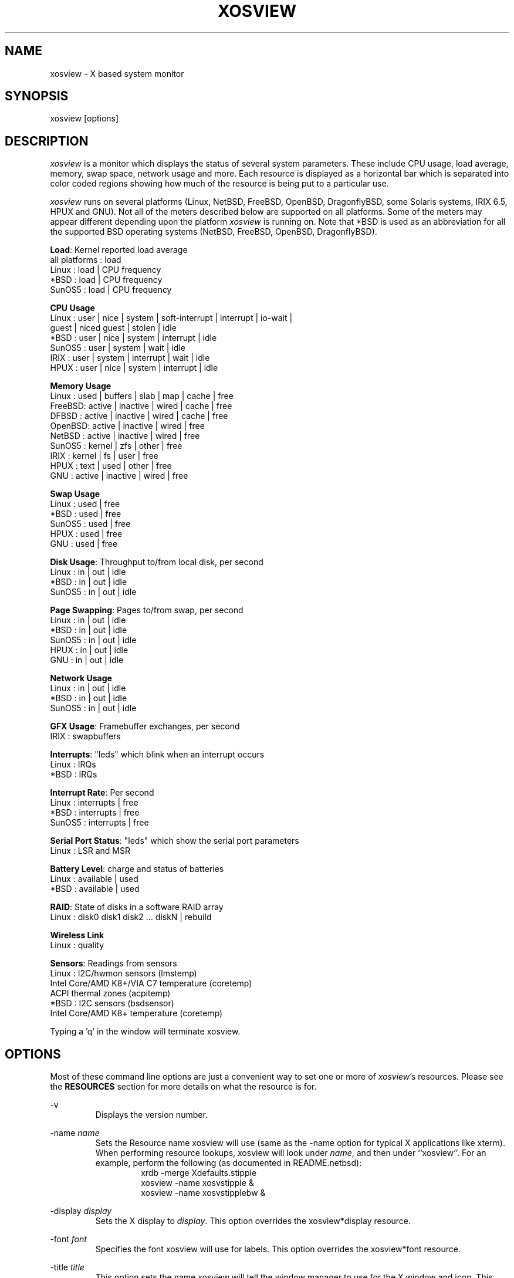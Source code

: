 .TH "XOSVIEW" 1
.UC
.SH NAME
xosview \- X based system monitor
.SH SYNOPSIS
xosview [options]
.\"  ================  Macros  =============================
.\"  First, let's define some handy roff macros.
.\"  A macro begins with .de <xx> where one will invoke this macro with .xx
.\"  The macro definition ends with the .. line.
.\"  I don't know what macro abbreviations are free, so I just chose a few,
.\"  and haven't noticed a problem so far!  bgrayson

.\"  There are several paragraphs that are repeated in the resource section.
.\"  Rather than typing the whole stuff out each time, we define a few macros.

.\"  The .pp macro takes a single argument (net, disk, etc), and
.\" prints a paragraph description of a Priority resource.  Only the
.\" header (xosview*diskPriority: \fIpriority\fP) needs to be specified in
.\" addition to the .pp macro.
.\"  Usage:   .pp load
.de pp
xosview*\\$1Priority: \fIpriority\fP
.RS
This number (which must be an integer >= 1) sets the number of tenths of
a second that the \\$1 meter waits between updates.  A value of 1 has xosview
update the meter 10 times per second (the fastest).  A value of 600 would
cause xosview to update the meter once a minute.
.RE
..
.\"  The .dc macro is similar to the .pp macro, except that it is for
.\" the decay resource paragraphs.
.\"  Usage:  .dc net
.de dc
xosview*\\$1Decay: (True or False)
.RS
If True then the \\$1 meter will be split vertically in two.  The top
half will show the instantaneous state, while the bottom half will
display a decaying average of the state.
.RE
..
.\" The .dg macro is similar to the .dc macro, except that it is for
.\" the scrolling graph resource paragraphs.
.\" Usage:  .dg net
.de dg
xosview*\\$1Graph: (True or False)
.RS
If this is set to True then the \\$1 meter will be drawn as a horizontally
scrolling bargraph showing the state value verses time.
.RE
..
.\"  The .pm macro is for ``plus/minus'' -- for the
.\"  enable/disable command-line options.
.de pm
-\\$1
.RS
This option overrides the xosview*\\$1 resource.  It is
equivalent to setting xosview*\\$1 to "False".
.RE

+\\$1
.RS
This option overrides the xosview*\\$1 resource.  It is
equivalent to setting xosview*\\$1 to "True".
.RE
..
.\"  The .xt macro is for ``Xresource true'' -- for enabling a
.\"  meter, like the .pm macro/-+foo.
.de xt
xosview*\\$1: (True or False)
.RS
If True then xosview will display a \\$1 meter.
.RE
..
.\"  The .uf macro is for the ``used format'' stuff.
.de uf
xosview*\\$1UsedFormat: (float, percent or autoscale)
.RS
This resource tells xosview how to display "used" labels.  The formats work
as follows:

\fBfloat\fP:
.RS
Display the value as a floating point number.
.RE
\fBpercent\fP:
.RS
Display the value as a percentage of the total.
.RE
\fBautoscale\fP:
.RS
Display the absolute value and automatically print the units (K, M, or G) as
appropriate.
.RE
.RE
..
.\"  Define a color macro for the various xosview*fooXXXColor: resources.
.\"  Usage:  .cc swap Used used "swap space"  <--  keep 'swap
\"                                                       space' as one arg.
.de cc
xosview*\\$1\\$2Color: \fIcolor\fP
.RS
The \\$1 meter will use this color to display the \\$3 field.
.RE
..
.\"  ================  End of Macros  =============================
.SH DESCRIPTION
\fIxosview\fP is a monitor which displays the status of several system
parameters.  These include CPU usage, load average, memory, swap
space, network usage and more.  Each resource is displayed as a
horizontal bar which is separated into color coded regions showing how
much of the resource is being put to a particular use.

\fIxosview\fP runs on several platforms (Linux, NetBSD, FreeBSD,
OpenBSD, DragonflyBSD, some Solaris systems, IRIX 6.5, HPUX and GNU).
Not all of the meters described below are supported on all platforms.
Some of the meters may appear different depending upon the platform
\fIxosview\fP is running on.  Note that *BSD is used as an
abbreviation for all the supported BSD operating systems (NetBSD,
FreeBSD, OpenBSD, DragonflyBSD).

\fBLoad\fP: Kernel reported load average
   all platforms  :  load
   Linux          :  load | CPU frequency
   *BSD           :  load | CPU frequency
   SunOS5         :  load | CPU frequency

\fBCPU Usage\fP
   Linux  : user | nice | system | soft-interrupt | interrupt | io-wait |
            guest | niced guest | stolen | idle
   *BSD   : user | nice | system | interrupt | idle
   SunOS5 : user | system | wait | idle
   IRIX   : user | system | interrupt | wait | idle
   HPUX   : user | nice | system | interrupt | idle

\fBMemory Usage\fP
   Linux  : used | buffers | slab | map | cache | free
   FreeBSD: active | inactive | wired | cache | free
   DFBSD  : active | inactive | wired | cache | free
   OpenBSD: active | inactive | wired | free
   NetBSD : active | inactive | wired | free
   SunOS5 : kernel | zfs | other | free
   IRIX   : kernel | fs | user | free
   HPUX   : text | used | other | free
   GNU    : active | inactive | wired | free

\fBSwap Usage\fP
   Linux  : used | free
   *BSD   : used | free
   SunOS5 : used | free
   HPUX   : used | free
   GNU    : used | free

\fBDisk Usage\fP: Throughput to/from local disk, per second
   Linux  : in | out | idle
   *BSD   : in | out | idle
   SunOS5 : in | out | idle

\fBPage Swapping\fP: Pages to/from swap, per second
   Linux  : in | out | idle
   *BSD   : in | out | idle
   SunOS5 : in | out | idle
   HPUX   : in | out | idle
   GNU    : in | out | idle

\fBNetwork Usage\fP
   Linux  : in | out | idle
   *BSD   : in | out | idle
   SunOS5 : in | out | idle

\fBGFX Usage\fP: Framebuffer exchanges, per second
   IRIX   : swapbuffers

\fBInterrupts\fP: "leds" which blink when an interrupt occurs
   Linux  : IRQs
   *BSD   : IRQs

\fBInterrupt Rate\fP: Per second
   Linux  : interrupts | free
   *BSD   : interrupts | free
   SunOS5 : interrupts | free

\fBSerial Port Status\fP: "leds" which show the serial port parameters
   Linux  : LSR and MSR

\fBBattery Level\fP: charge and status of batteries
   Linux  : available | used
   *BSD   : available | used

\fBRAID\fP: State of disks in a software RAID array
   Linux  : disk0 disk1 disk2 ... diskN | rebuild

\fBWireless Link\fP
   Linux  : quality

\fBSensors\fP: Readings from sensors
   Linux  : I2C/hwmon sensors (lmstemp)
            Intel Core/AMD K8+/VIA C7 temperature (coretemp)
            ACPI thermal zones (acpitemp)
   *BSD   : I2C sensors (bsdsensor)
            Intel Core/AMD K8+ temperature (coretemp)

Typing a 'q' in the window will terminate xosview.

.SH OPTIONS

Most of these command line options are just a convenient way to set one or
more of \fIxosview\fP's resources.  Please see the \fBRESOURCES\fP section for
more details on what the resource is for.

\-v
.RS
Displays the version number.
.RE

\-name \fIname\fP
.RS
Sets the Resource name xosview will use (same as the \-name option
for typical X applications like xterm).  When performing resource
lookups, xosview will look under \fIname\fP, and then under
``xosview''.  For an example, perform the following (as
documented in README.netbsd):
.RS
  xrdb \-merge Xdefaults.stipple
  xosview \-name xosvstipple &
  xosview \-name xosvstipplebw &
.RE
.RE

\-display \fIdisplay\fP
.RS
Sets the X display to \fIdisplay\fP.  This option overrides the
xosview*display resource.
.RE

\-font \fIfont\fP
.RS
Specifies the font xosview will use for labels.  This option overrides the
xosview*font resource.
.RE

\-title \fItitle\fP
.RS
This option sets the name xosview will tell the window manager to use for
the X window and icon.  This option overrides the xosview*title resource.
.RE

\-geometry \fIgeometry_string\fP
.RS
Sets the X geometry to \fIgeometry_string\fP.  This option overrides the
xosview*geometry resource.
.RE

.pm captions
.pm labels
.pm usedlabels
.pm cpu

\-cpus
.RS
Force the display of a single meter for all CPUs in the system. This
option is equivalent to setting xosview*cpuFormat to "single".
.RE

\+cpus
.RS
Force the display of all CPUs in the system. This option is equivalent
to setting xosview*cpuFormat to "all".
.RE

.pm load
.pm mem
.pm swap
.pm battery
.pm gfx
.pm wireless
.pm net

\-network \fImaxbandwidth\fP
.RE
\-networkBW \fImaxbandwidth\fP
.RE
\-networkBandwidth \fImaxbandwidth\fP
.RS
These options override the xosview*netBandwidth resource.  They cause
xosview to display a meter that will shows network usage, with a maximum
bandwidth of \fBmaxbandwidth\fP.  Notice that setting the bandwidth to
0 no longer disables the meter \-\- use the ``\-net'' option instead.
.RE

.pm page

\-pagespeed \fIval\fP
.RS
This option overrides the xosview*pageBandWidth resource.  The resource
xosview*pageBandWidth will be set to \fIval\fP.
.RE

.pm disk
.pm int

\-ints +ints
.RE
\-interrupts +interrupts
.RS
Equivalent to \-int and +int.
.RE

.pm irqrate

\-intrate +intrate
.RS
Equivalent to \-irqrate and +irqrate.
.RE

.pm lmstemp
.pm coretemp
.pm acpitemp
.pm bsdsensor
.RE

\-xrm \fIresource_string\fP
.RS
This switch allows any of xosview's resources to be set on the command line.
An example of how the xosview*memFreeColor could be set using this option is
shown below (Note the use of " to prevent the shell from expanding
\'*\' or from creating two separate arguments, \'xosview*memfreeColor:\'
and \'purple\'):
.RS
\-xrm "xosview*memFreeColor: purple"
.RE
.RE

.SH X RESOURCES

The following is a list of X resources supported by \fIxosview\fP.  Each has
a default value assigned to it.  These values can be found in the file
Xdefaults which can be obtained in the source distribution of xosview.
They can be overridden in the usual places (/usr/lib/X11/app-defaults/XOsview,
$HOME/.Xdefaults, etc.).

It should be noted that it is OK to have a resource defined for a port of
xosview that does not support the feature the resource configures.  Xosview
will simply ignore the resources that are set for it but not supported on
a given platform.


\fBGeneral Resources\fP

xosview*title: \fIname\fP
.RS
The string that xosview will use for the X window title.  Normally xosview
will use 'xosview@machine_name' for a title.  This resource overrides the
default behavior.
.RE

xosview*geometry: \fIgeometry_string\fP
.RS
This is a standard X geometry string that defines the size and location of
the X window used by xosview.
.RE

xosview*display: \fIname\fP
.RS
The name of the display where xosview will contact the X server for drawing
its window.
.RE

xosview*pixmapName: \fIname\fP
.RS
The filename of an X pixmap (xpm) file for use as a background
image.
.RE

xosview*captions: (True or False)
.RS
If True then xosview will display meter captions.
.RE

xosview*labels: (True or False)
.RS
If True then xosview will display meter labels.
.RE

xosview*meterLabelColor: \fIcolor\fP
.RS
The color to use for the meter labels.
.RE

xosview*usedlabels: (True or False)
.RS
If True then xosview will display labels that show the percentage of the
resource (or absolute amount, depending on the meter) being used.  This
option requires that the labels option also be set to True.
.RE

xosview*usedLabelColor: \fIcolor\fP
.RS
The color to use for "used" labels.
.RE

xosview*borderwidth: \fIwidth\fP
.RS
The width of the border for the xosview window.
.RE

xosview*font: \fIfont\fP
.RS
This is the font that xosview will use. This is a bitmap font
rendered at the X server. To list the available fonts, use
.BR xlsfonts (1),
and rehash the list with
.BR xset (1).
.RE

xosview*background: \fIcolor\fP
.RS
This is the color that will be used for the background.
.RE

xosview*foreground: \fIcolor\fP
.RS
This is the color that will be used for the foreground.
.RE

xosview*enableStipple: (True or False)
.RS
Change to true to try stipple support.  This is primarily for users
stuck with 1-bit monitors/display cards.  Try setting enableStipple
true.  Please give us feedback on this, if you use it.  It needs
some more work, but no one has given us any feedback so far.
.RE

xosview*graphNumCols: \fInumber\fP
.RS
This defines the number of sample bars drawn when a meter is in scrolling
graph mode. This also has the side-effect of defining the width of the
graph columns. This is only used by meters which have graph mode enabled.
.RE


\fBLoad Meter Resources\fP

.\"  Do the load: True resource.
.xt load

xosview*loadProcColor: \fIcolor\fP
.RS
This is the color that the load meter will use to display the load average
when it is below the warning threshold.
.RE

xosview*loadWarnColor: \fIcolor\fP
.RS
This is the color that the load meter will use once the load average is
above the warning but below the critical load threshold.
.RE

xosview*loadCritColor: \fIcolor\fP
.RS
This is the color that the load meter will use once the load average is
above critical load threshold.
.RE

.\"  loadIdleColor
.cc load Idle idle

.\"  Do the priority resource
.pp load

xosview*loadWarnThreshold: \fIint\fP
.RS
This number (which must be an integer >= 1) sets the value at which
the loadmeter changes its status and color from "normal" to "warning".
The default value is the number of processors.
.RE

xosview*loadCritThreshold: \fIint\fP
.RS
This number (which must be an integer >= 1) sets the value at which
the loadmeter changes its status and color from "warning" to "critical".
The default value is four times the warning threshold.
.RE

xosview*loadDecay: (True or False)
.RS
You should probably leave this at the default value (False).  The load
is already a time-averaged value!
.RE

.dg load

.\"  loadUsedFormat resource
.uf load

xosview*loadCpuSpeed: (True or False)
.RS
Display the current CPU speed in the load meter.
.RE


\fBCPU Meter Resources\fP

xosview*cpu: (True or False)
.RS
If True then xosview will display a cpu meter. On Linux, *BSD, Solaris and
IRIX SMP machines, the resource cpuFormat defines how meters are created for
multiple CPUs.
.RE

.\"  cpuUserColor, cpuNiceColor, cpuSystemColor, cpuInterruptColor, cpuFreeColor
.cc cpu User "cpu user time"

.cc cpu Nice "cpu nice time"

.cc cpu System "cpu system time"

.cc cpu Interrupt "cpu hard interrupt time"

.cc cpu SInterrupt "cpu soft interrupt time"

.cc cpu Wait "cpu IO waiting time"

.cc cpu Guest "cpu virtualization guest time"

.cc cpu NiceGuest "cpu niced virtualization guest time"

.cc cpu Stolen "cpu involuntary wait time"

.cc cpu Free "cpu idle time"

.\"  Priority, decay, usedFormat resources:
.pp cpu

.dc cpu

.dg cpu

.uf cpu

xosview*cpuFormat: (single, all, both or auto)
.RS
If `single', only a cumulative meter for all CPU usage is created.
`all' creates a meter for each CPU, but no cumulative meter. `both'
creates one cumulative meter and one for each CPU. `auto' makes a
choice based on the number of CPUs found.
.RE

xosview*cpuFields: USED/USR/NIC/SYS/INT/SI/HI/WIO/GST/NGS/STL/IDLE
.RS
The set of fields to show in Linux CPU meter instead of the
default. Possible fields are:

\fBUSED\fP:
.RS
Combine all used CPU time into one field. This is the sum of user, nice,
system, soft and hard interrupts, guest, niced guest and stolen times.
None of these, except stolen, may be defined together with `USED'.
.RE
\fBIDLE\fP:
.RS
Time spent doing nothing. Includes I/O wait if it is not defined separately.
.RE
\fBUSR\fP:
.RS
Time spent in user mode processes. Includes nice, guest and niced guest if
those are not defined separately.
.RE
\fBNIC\fP:
.RS
Time spent in niced user mode processes. Includes niced guest if neither it
nor guest is not defined separately.
.RE
\fBSYS\fP:
.RS
Time spent in kernel code. Includes soft and hard interrupt as well as stolen
time if those are not defined separately.
.RE
\fBINT\fP:
.RS
Combines soft and hard interrupt handling times into one field.
.RE
\fBSI\fP:
.RS
Time the kernel used to handle soft interrupts. Available on Linux kernel
2.6.0 and higher.
.RE
\fBHI\fP:
.RS
Time the kernel used to handle hard interrupts. Available on Linux kernel
2.6.0 and higher.
.RE
\fBWIO\fP:
.RS
Time spent waiting for I/O to complete. Available on Linux kernel
2.6.0 and higher.
.RE
\fBGST\fP:
.RS
Time spent running guest OS in virtual machine. Includes niced guest if
it is not defined separately. Available on Linux kernel 2.6.24 and higher.
.RE
\fBNGS\fP:
.RS
Time spent running niced guest OS in virtual machine. Available on Linux kernel
2.6.32 and higher.
.RE
\fBSTL\fP:
.RS
Involuntary wait time when running as guest in virtual machine. Available
on Linux kernel 2.6.11 and higher.
.RE

Most combinations are possible (see above for restrictions), but at least
`USED' or `USR' and `SYS' need to be defined. `IDLE' field is added
automatically.
.RE


\fBMemory Meter Resources\fP

.\"  Do the mem: True resource.
.xt mem

.\"  mem{Used,Share,Buffer,...}Color resources
.cc mem Used "used memory"

.cc mem Shared "shared memory"

.cc mem Buffer "buffer memory"

.cc mem Cache "cache memory"

.cc mem Free "free memory"

.cc mem Kernel "kernel memory"

.cc mem Shared "shared memory"

.cc mem Text "HP text memory"

.cc mem Other "HP ``other'' memory"

.cc mem Active "*BSD active memory"

.cc mem Inactive "*BSD inactive memory"

.cc mem Wired "*BSD wired memory"

.cc mem Slab "Linux in-kernel data structures"

.cc mem Map "Linux memory mapped files"

.\"  Priority, decay, usedFormat resources:
.pp mem

.dc mem

.dg mem

.uf mem


\fBSwap Meter Resources\fP

.\"  Do the swap: True resource.
.xt swap

.\"  swap{Used,Free}Color resources.
.cc swap Used "used swap"

.cc swap Free "free swap"

.\"  Priority, decay, usedFormat resources:
.pp swap

.dc swap

.dg swap

.uf swap


\fBPage Swapping Meter Resources\fP

.\"  Do the page: True resource.
.xt page

xosview*pageBandWidth: \fImaxEvents\fP
.RS
This number is used to specify the expected maximum bandwidth (in events /
sec) for the page meter.  When the expected maximum bandwidth
(\fImaxEvents\fP) is exceeded then the page meter will display the relative
percentage of page swapping (25% in, 75% out).
.RE

.\"  page{In,Out,Idle}Color:
.cc page In page-in

.cc page Out page-out

.cc page Idle idle

.\"  Priority, decay, usedFormat resources:
.pp page

.dc page

.dg page

.uf page


\fBGfx Meter Resources\fP

xosview*gfx:	(True or False)
.RS
If True xosview will display the GfxMeter. The value is sampled once per
second, due to the usage of sadc to sample data.
.RE

xosview*gfxWarnColor: \fIcolor\fP
.RS
This is the color that the gfx meter will use once the warn state is
reached.
.RE

xosview*gfxAlarmColor: \fIcolor\fP
.RS
This is the color that the gfx meter will use once the alarm state is
reached.
.RE

xosview*gfxSwapColor: \fIcolor\fP
.RS
This is the color that the gfx meter will use in normal state
.RE

.\"  gfxIdleColor
.cc gfx Idle idle

.\"  Do the priority resource
.pp gfx

xosview*gfxWarnThreshold: \fIint\fP
.RS
This number (which must be an integer >= 1) of swapbuffers per second
and pipe at which the gfxmeter changes its status and color from
"normal" to "warn". The default value is 60.
.RE

xosview*gfxAlarmThreshold: \fIint\fP
.RS
This number (which must be an integer >= gfxWarnThreshold) of
swapbuffers per second and pipe at which the gfxmeter changes its status
and color from "warn" to "alarm". The default value is 120.
.RE

xosview*gfxDecay: (True or False)
.RS
You should probably leave this at the default value (False).  The gfx
does not work in decay mode.
.RE

.dg gfx

.\"  gfxUsedFormat resource
.uf gfx


\fBNetwork Meter Resources\fP

xosview*net: (True or False)
.RS
If True xosview will display the NetMeter.  Linux users will have to configure
their kernels and setup some ip accounting rules to make this work.  See the
file README.linux which comes with the xosview distribution for details.
.RE

xosview*netBandwidth: \fImaxBytes\fP
.RS
This number is used to specify the expected maximum bandwidth
(in bytes / sec) for the meter.  When the expected maximum bandwidth
(\fImaxBytes\fP) is exceeded then the network meter will display the
relative percentage of network usage (25% incoming, 75% outgoing).
.RE

xosview*netIface: \fIinterface\fP
.RS
If False, xosview will display the data received/transmitted by any of
the network interfaces. Otherwise, xosview will only display the data
received/transmitted by the specified network interface. If the name is
prepended with '-' sign, the data in that interface is ignored.
.RE

.\"  net{In,Out}Color:
.cc net In incoming

.cc net Out outgoing
.\"  FIXME XXX  Change the netBackground resource to be netIdleColor.

xosview*netBackground: \fIcolor\fP
.RS
This is the color that the network meter will use for the "idle" field.
.RE

.\"  Priority, decay, usedFormat resources:
.pp net

.dc net

.dg net

.uf net


\fBNFSStats (Client) Resources\fP

xosview*NFSStats: (True or False)
.RS
If True then xosview will display a meter to monitor NFS client stats.
.RE

xosview*NFSStatReTransColor: \fIcolor\fP
.RS
The color to be used for retransmit stats.
.RE

xosview*NFSStatAuthRefrshColor:	\fIcolor\fP
.RS
The color to be used for auth refresh stats.
.RE

xosview*NFSStatCallsColor: \fIcolor\fP
.RS
The color to be used for call stats.
.RE

xosview*NFSStatIdleColor: \fIcolor\fP
.RS
The color to be used for idle stats.
.RE


\fBNFSDStats (Server) Resources\fP

xosview*NFSDStats: (True or False)
.RS
If True xosview will display a meter for NFS server/daemon stats.
.RE

xosview*NFSDStatCallsColor: \fIcolor\fP
.RS
The color to be used for call stats.
.RE

xosview*NFSDStatBadCallsColor: \fIcolor\fP
.RS
The color to be used for bad stats.
.RE

xosview*NFSDStatUDPColor: \fIcolor\fP
.RS
The color to be used for UDP stats.
.RE

xosview*NFSDStatTCPColor: \fIcolor\fP
.RS
The color to be used for TCP stats.
.RE

xosview*NFSDStatIdleColor: \fIcolor\fP
.RS
The color to be used for idle stats.
.RE


\fBSerial Meter Resources\fP

xosview*serial(0-9): (True, False, or portBase)
.RS
If True then xosview will display a serial meter for ttySx.  The
portbase will be autodetected.  Because autodetection can fail, (if
the port is locked by ppp/slip for example) you can specify the
portbase instead of "True".  If a portBase is used then xosview will use
it instead of trying to autodetect.

For this to work on Linux xosview needs to be suid root in order to have
access to the ports.  See the file README.linux which comes with the xosview
distribution for more details.
.RE

xosview*serialOnColor: \fIcolor\fP
.RS
This is the color the serial meter will use for bits that are set.
.RE

xosview*serialOffColor: \fIcolor\fP
.RS
This is the color the serial meter will use for bits that are not set.
.RE

.\"  Do the priority resource
.pp serial


\fBInterrupt Meter Resources\fP

xosview*interrupts: (True or False)
.RS
If True then xosview will display an interrupt meter.
.RE

xosview*intSeparate: (True of False)
.RS
If True then xosview will display one interrupt meter per CPU on SMP
machines. If False only one meter is displayed. Default: True.
.RE

xosview*intOnColor: \fIcolor\fP
.RS
This is the color that will be used to show "active" interrupts.
.RE

xosview*intOffColor: \fIcolor\fP
.RS
This is the color that will be used to show "inactive" interrupts.
.RE

.\"  Do the priority resource
.pp int


\fBInterrupt Rate Meter Resources\fP

xosview*irqrate: (True or False)
.RS
If True then xosview will display an interrupt rate meter.
.RE

xosview*irqrateUsedColor: \fIcolor\fP
.RS
This is the color that will be used to show the interrupt rate.
.RE

.cc irqrate Idle idle

.\"  Priority, decay, usedFormat resources:
.pp irqrate

.dc irqrate

.dg irqrate

.uf irqrate


\fBLm Sensors Resources\fP

.xt lmstemp

xosview*lmstempHighest: \fInumber\fP
.RS
Highest value displayed. If not given, or too small, the meter will adjust
to fit actual and alarm values. Can be overridden for any meter with
lmstempHighest\fIN\fP.
.RE

xosview*lmstempActColor: \fIcolor\fP
.RS
Color of actual value.
.RE

xosview*lmstempHighColor: \fIcolor\fP
.RS
Color above high alarm value, also used to indicate alarm.
.RE

xosview*lmstempLowColor: \fIcolor\fP
.RS
Color of actual value, when it is below low alarm value.
.RE

xosview*lmstempIdleColor: \fIcolor\fP
.RS
Color between actual and high alarm values.
.RE

xosview*lmstemp\fIN\fP: \fIfilename\fP
.RS
Name of input file from /proc/sys/dev/sensors/*/* or
/sys/class/hwmon/*/{,device}/, N=1,2,3,... Can also be absolute path.
For example,
.br
xosview*lmstemp1: temp1
.br
xosview*lmstemp2: temp2_input
.br

\fBNote:\fP Many sensors have the value and alarm threshold in files named
"*_input" and "*_max"/"*_min", respectively. In such case, specifying the base
name such as "temp1" here will be enough for having both files used.
.br

\fBNote:\fP If the same file name as lmstemp\fIN\fP, lmshigh\fIN\fP or
lmslow\fIN\fP exists in other sensor directories, then lmsname\fIN\fP needs to
be specified, or absolute path used, to find the correct one.
.RE

xosview*lmshigh\fIN\fP: \fIfilename\fP or \fInumber\fP
.RS
Optional high alarm value or name of file from /sys/class/hwmon/*/{,device}/,
N=1,2,3,... Can also be absolute path. If not given, lmstempHighest is used
as both maximum and high alarm. For example,
.br
xosview*lmshigh1: 70
.br
xosview*lmshigh2: temp1_crit_hyst
.RE

xosview*lmslow\fIN\fP: \fIfilename\fP or \fInumber\fP
.RS
Optional low alarm value or name of file from /sys/class/hwmon/*/{,device}/,
N=1,2,3,... Can also be absolute path. Default is 0. For example,
.br
xosview*lmslow1: 1.5
.br
xosview*lmslow2: fan1_min
.RE

xosview*lmsname\fIN\fP: \fIname\fP
.RS
Optional name of the sensor device to use when finding the filename(s) given in
lmstemp\fIN\fP, lmshigh\fIN\fP and lmslow\fIN\fP. See
/sys/class/hwmon/*/{,device}/name for the names of your sensors. This has no
effect to files given as absolute paths. For example,
.br
xosview*lmsname1: nct6779
.br
xosview*lmsname2: radeon
.RE

xosview*lmstempLabel\fIN\fP: \fIstring\fP
.RS
N-th label for above values, default is TMP.
.RE

xosview*lmstempHighest\fIN\fP: \fInumber\fP
.RS
Override default lmstempHighest for meter N.
.RE

xosview*lmstempUsedFormat\fIN\fP: (float, percent or autoscale)
.RS
Override default lmstempUsedFormat for meter N.
.RE

.pp lmstemp

.uf lmstemp


\fBACPI Temperature Resources\fP

.xt acpitemp

xosview*acpitempHighest: 100
.RS
Highest temp value displayed, default 100. If acpihigh\fIN\fP is given,
the value is read from there instead.
.RE

xosview*acpitempActColor:  \fIcolor\fP
.RS
Color of actual temperature.
.RE

xosview*acpitempHighColor:  \fIcolor\fP
.RS
Color above alarm temperature, also used to indicate alarm.
.RE

xosview*acpitempIdleColor:   \fIcolor\fP
.RS
Color between actual and alarm temperatures.
.RE

xosview*acpitemp\fIN\fP: \fIfilename\fP
.RS
Name of temperature file from /proc/acpi/thermal_zone or
/sys/devices/virtual/thermal. Note that the last directory part must be
given, e.g. TZ0/temperature. Absolute path can also be used.
.RE

xosview*acpihigh\fIN\fP:    \fIfilename\fP
.RS
Name of high value/trip point file from /proc/acpi/thermal_zone or
/sys/devices/virtual/thermal, or an absolute path to one.
.RE

xosview*acpitempLabel\fIN\fP:  \fILabelstring\fP
.RS
N-th label for above temperatures, default is TMP.
.RE

.pp acpitemp

.uf acpitemp


\fBIntel Core / AMD K8+ / VIA C7 Temperature Sensor Resources\fP

.xt coretemp

xosview*coretempHighest: 100
.RS
Highest temp value displayed, default 100. If CPU throttling temperature
(tjMax) is supplied by the operating system, it is used instead.
.RE

xosview*coretempHigh: \fInumber\fP
.RS
Value to use as alarm temperature, default is coretempHighest. If a usable
value, such as the temperature for which maximum cooling is required, is
supplied by the operating system, it is used instead.
.RE

xosview*coretempActColor:  \fIcolor\fP
.RS
Color of actual temperature.
.RE

xosview*coretempHighColor:  \fIcolor\fP
.RS
Color above alarm temperature, also used to indicate alarm.
.RE

xosview*coretempIdleColor:   \fIcolor\fP
.RS
Color between actual and alarm temperatures.
.RE

xosview*coretempDisplayType: (separate, average or maximum)
.RS
This resource tells xosview how to display the CPU temperature. The formats
work as follows:

\fBseparate\fP:
.RS
Display one meter for each CPU core of a multi-core CPU. This is the default.
.RE
\fBaverage\fP:
.RS
Display the average of core temperatures of a multi-core CPU. On multi-socket
machines, one meter per physical CPU is displayed.
.RE
\fBmaximum\fP:
.RS
Display the highest core temperature of a multi-core CPU. On multi-socket
machines, one meter per physical CPU is displayed.
.RE
.RE

.pp coretemp

.uf coretemp


\fB*BSD Sensor Resources\fP

.xt bsdsensor

xosview*bsdsensorHighest: \fInumber\fP
.RS
Highest value displayed. If not given, or too small, the meter will adjust
to fit actual and alarm values. Can be overridden for any meter with
bsdsensorHighest\fIN\fP.
.RE

xosview*bsdsensorActColor: \fIcolor\fP
.RS
Color of actual value.
.RE

xosview*bsdsensorHighColor: \fIcolor\fP
.RS
Color above high alarm value, also used to indicate alarm.
.RE

xosview*bsdsensorLowColor: \fIcolor\fP
.RS
Color of actual value, when it is below low alarm value.
.RE

xosview*bsdsensorIdleColor: \fIcolor\fP
.RS
Color between actual and high alarm values.
.RE

xosview*bsdsensor\fIN\fP:     \fIname.type\fP
.br
xosview*bsdsensorHigh\fIN\fP: \fIname.type\fP
.br
xosview*bsdsensorLow\fIN\fP:  \fIname.type\fP
.RS
These define where the actual value, high alarm value and low alarm value for
meter N=1,2,3,... will be read from. The name is the sensor driver, and type is
the wanted value. Both alarm values are optional, and can also be given as
static numerical values.
.br

You can find the correct pair for OpenBSD and DragonFly BSD with systat
command, e.g.
.br
xosview*bsdsensor1:     it0.temp1
.br
xosview*bsdsensorHigh1: 100

On NetBSD, you can find the driver name with envstat command. Value name for
the actual reading is typically 'cur-value' and for high alarm 'critical-max'
and for low alarm 'critical-min', e.g.
.br
xosview*bsdsensor2:     coretemp0.cur-value
.br
xosview*bsdsensorHigh2: coretemp0.critical-max

For all possible NetBSD value names, refer to envstat source code.

FreeBSD has no usable sensor drivers as of version 9.0. However, ACPI thermal
zones can be used by defining the sysctl node below hw.acpi.thermal, e.g.
.br
xosview*bsdsensor1:     tz0.temperature
.br
xosview*bsdsensorHigh1: tz0._CRT
.br

ACPI thermal zones can be used like this on DragonFly BSD as well.
.RE

xosview*bsdsensorLabel\fIN\fP: \fIstring\fP
.RS
N-th label for above meters, default is SEN\fIN\fP.
.RE

xosview*bsdsensorHighest\fIN\fP: \fInumber\fP
.RS
Override default bsdsensorHighest for meter N.
.RE

xosview*bsdsensorUsedFormat\fIN\fP: (float, percent or autoscale)
.RS
Override default bsdsensorUsedFormat for meter N.
.RE

.pp bsdsensor

.uf bsdsensor


\fBBattery Meter Resources\fP

xosview*battery: (True or False)
.RS
If True then xosview will display a battery meter.  Linux users will need
to have APM or ACPI support in their kernels for this to work.
For both APM and ACPI, xosview shows the status/sum of all batteries.
Additionally - the legend text gets changed/adjusted to reflect the
current state (charging/low/critical/etc.) of the battery/batteries.
.RE

xosview*batteryLeftColor: \fIcolor\fP
.RS
This is the color that will be used to show the amount of battery power left.
.RE

xosview*batteryUsedColor: \fIcolor\fP
.RS
This is the color that will be used to show the amount of battery power used.
.RE

xosview*batteryChargeColor: \fIcolor\fP
.RS
This is the color that will be used as 'left' - if the batteries get charged.
.RE

xosview*batteryFullColor: \fIcolor\fP
.RS
This is the color that will be used as 'left' - if the batteries are fully charged.
APM and ACPI does provide this info, but not all machines actually do so.
.RE

xosview*batteryLowColor: \fIcolor\fP
.RS
APM only - the 'left' color that will indicate a low battery.
Depends on the machine - e.g. below 25% remaining capacity.
.RE

xosview*batteryCritColor: \fIcolor\fP
.RS
APM case: the 'left' color if APM indicates 'critical' state. (less than 5%)
ACPI case: the 'left' color if the remaining capacity is below the alarm value.
(which can be set by the user in /proc/acpi/battery/BAT[01]/alarm )
.RE

xosview*batteryNoneColor: \fIcolor\fP
.RS
If no battery is present - or all batteries get removed (while on AC).
.RE

.\"  Do the priority resource
.pp battery

.uf battery


\fBWireless Meter Resources\fP

xosview*wireless: (True or False)
.RS
If True then xosview will display the link quality of each wireless connection.
Note that the graph will *never* show up, if you don't have any wireless
devices, or no wireless extensions in the kernel (/proc/net/wireless).
Default is true.
.RE

xosview*PoorQualityColor: \fIcolor\fP
.RS
This is the color for the quality field when between 0 and 6.
.RE

xosview*FairQualityColor: \fIcolor\fP
.RS
This is the color for the quality field when between 7 and 14.
.RE

xosview*GoodQualityColor: \fIcolor\fP
.RS
This is the color for the quality field when higher than 14.
.RE

xosview*wirelessUsedColor: \fIcolor\fP
.RS
This is the background color.
.RE

.\"  Do the priority resource
.pp wireless

.dc wireless

.uf wireless


\fBDisk Meter Resources\fP

.\"  Do the disk: True resource.
.xt disk

.\"  disk colors
.cc disk In reads

.cc disk Out writes

.cc disk Idle idle

xosview*diskBandwidth: \fIbandwidth\fP
.RS
This number is used to specify the expected maximum bandwidth in bytes
per second for the disk meter.
.RE

xosview*diskWriteColor: \fIcolor\fP
.RS
This color will be used for the linux meter to show writes.
.RE

xosview*diskReadColor: \fIcolor\fP
.RS
This color will be used for the linux meter to show reads.
.RE

.\"  Priority, decay, usedFormat resources:
.pp disk

.dc disk

.dg disk

.uf disk


\fBRAID Meter Resources\fP

.\"  Do the RAID: True resource.
.xt RAID

xosview*RAIDdevicecount: \fIint\fP
.RS
Please enter your RAID device count (n) here or 0 if you don't have any
supported RAID devices. xosview then will display n RAID state displays.
.RE

xosview*RAIDdiskOnlineColor: \fIcolor\fP

xosview*RAIDdiskFailureColor: \fIcolor\fP
.RS
These colors will be used for indicating working/online or failed/offline
disks. The order (from left to right) is the same as in /proc/mdstat.
.RE

xosview*RAIDresyncdoneColor: \fIcolor\fP

xosview*RAIDresynctodoColor: \fIcolor\fP

xosview*RAIDresynccompleteColor: \fIcolor\fP
.RS
If a resync/rebuild of the RAID array is in progress, the "done" and "todo"
colors will be used. If no rebuild/resync is running, then the "complete"
color will be shown.
.RE

.\"  RAIDpriority resource
.pp RAID

.\"  RAIDUsedFormat resource
.uf RAID

.SH OBTAINING

This version of xosview is distributed from the following site:

.RS
http://www.pogo.org.uk/~mark/xosview/
.RE

.SH AUTHORS

Mike Romberg  <mike.romberg@noaa.gov>
.RS
Original author, Linux and HPUX ports.
.RE

Brian Grayson <bgrayson@netbsd.org>
.RS
NetBSD port and most of the nice enhancements for version 1.4,
initial work on FreeBSD port.
.RE

Scott McNab <jedi@tartarus.uwa.edu.au>
.RS
Added the scrolling graph mode.
.RE

Tom Pavel <pavel@slac.stanford.edu>
.RS
Most of the FreeBSD support, more resource-handling improvements.
.RE

Greg Onufer <exodus@cheers.bungi.com>
.RS
SunOS port.
.RE

Stefan Eilemann <eilemann@gmail.com>
.RS
IRIX 6.5 port.
.RE

Sheldon Hearn <axl@iafrica.com>
.RS
FreeBSD libdevstat-based diskmeter support.
.RE

David W. Talmage <talmage@jefferson.cmf.nrl.navy.mil>
.RS
Added battery-meter support to NetBSD.
.RE

Oleg Safiullin <form@openbsd.org>
.RS
OpenBSD interrupt-meter support.
.RE

Werner Fink <werner@suse.de>
.RS
Originator of the loadmeter.
.RE

Massimiliano Ghilardi <ghilardi@cibs.sns.it>
.RS
Linux pagemeter.
.RE

Carsten Schabacker <cschaba@spock.central.de>
.RS
Made extensions to the serial-meter.
.RE

Paal Beyer <pbeyer@online.no>
.RS
Ported the linux memstat kernel module to linux-2.1
.RE

Jerome Forissier <forissier@isia.cma.fr>
.RS
Author of the Linux SMP kernel patch which xosview uses to display
meters for each CPU.
.RE

Tomer Klainer <mandor@cs.huji.ac.il>
.RS
Initial port to BSDI.
.RE

Arno Augustin <Arno.Augustin@3SOFT.de>
.RS
Solaris disk and network meters.
.RE

Alberto BARSELLA <ishark@lsh01.univ-lille1.fr>
.RS
Fixes for linux diskmeter + ip_chains support
.RE

Thomas Waldmann <ThomasWaldmann@gmx.de>
.RS
Linux raid meter, bitfieldmeter.
Many cosmetic fixes.
.RE

Leopold Toetsch <lt@toetsch.at>
.RS
Linux lms temp meter.
.RE

David O'Brien <obrien@nuxi.com>
.RS
FreeBSD 4.* updates, and a few other suggestions.
.RE

Christos Zoulas <christos@netbsd.org>
.RS
C++ standard compliance and other NetBSD fixes.
.RE

Tim Ehlers <tehlers@gwdg.de>
.RS
Wireless Link-Meter for Linux.
.RE

Mark Hills <mark@pogo.org.uk>
.RS
Bug fixes and general caretaking.
.RE

Tomi Tapper <tomi.o.tapper@student.jyu.fi>
.RS
Temperature sensor, and FreeBSD updates.
.RE

Raymond S Brand (rsbx@acm.org)
.RS
Misc fixes.
.RE

And many others who have sent in small fixes and improvements.
